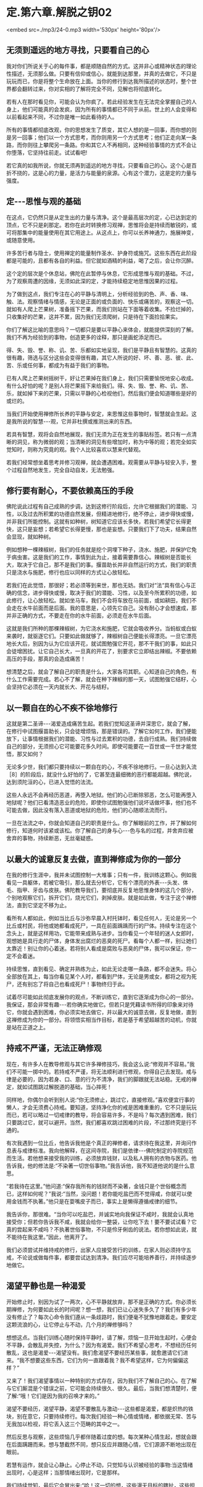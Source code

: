 * 定.第六章.解脱之钥02

<embed src=./mp3/24-0.mp3 width='530px' height='80px'/>

** 无须到遥远的地方寻找，只要看自己的心

我对你们所说关于心的每件事，都是顺随自然的方式。这并非心或精神状态的理论性描述，无须那么做。只要有信仰或信心，就能到达那里，并真的去做它，不只是玩玩而已，你是将整个生命放在上面。当你的修行到达我所描述的状态时，整个世界都会翻转过来，你对实相的了解将完全不同，见解也将彻底转化。

若有人在那时看见你，可能会认为你疯了。若此经验发生在无法完全掌握自己的人身上，他们可能真的会发疯，因为所有的事情都已不同于从前。世上的人会变得和以前看起来不同，不过你是唯一如此看待的人。

 所有的事情都彻底改观，你的思想发生了质变，其它人想的是一回事，而你想的则是另一回事；他们以一个方式思考，而你则用另一个方式思考；他们正走向某一条路，而你则往上攀爬另一条路。你和其它人不再相同，这种经验事情的方式不会让你堕落，它坚持往前走。试试看吧!

若它真的如我所说，你就无须再到遥远的地方寻找，只要看自己的心。这个心是百折不挠的，这是心的力量，是活力与能量的泉源。心有这个潜力，这是定的力量与强度。

** 定-﻿-﻿-思惟与观的基础

在这点，它仍然只是从定生出的力量与清净。这个是最高层次的定，心已达到定的顶点，它不只是刹那定。若你在此时转换修习观禅，思惟将会是持续而敏锐的，或可将那集中的能量使用在其它用途上。从这点上，你可以长养神通力，施展神变，或随意使用。

许多苦行者与隐士，使用禅定的能量制作圣水、护身符或施咒。这些东西在此阶段都是可能的，且都有各自的利益。但它就如酒精的利益，喝了之后，会让你沉醉。

这个定的层次是个休息站，佛陀在此暂停与休息，它形成思惟与观的基础。不过，为了观察周遭的因缘，无须如此深的定，才能持续稳定地思惟因果的过程。

为了做到这点，我们专注在心的平静与清明上，分析经验到的色、声、香、味、触、法。观察情绪与情感，无论是正面的或负面的、快乐或痛苦的，观察这一切。就如有人爬上芒果树，准备摇下芒果，而我们则站在下面等着收集。不捡烂掉的，只收集好的芒果，这并不累，因为我们无须爬树，只是待在下面捡拾果实。

你们了解这比喻的意思吗？一切都只是要以平静心来体会，就能提供深刻的了解。我们不再为经验到的事物，创造更多的诠释，那只是画蛇添足而已。

得、失、毁、誉、称、讥、苦、乐都如实地呈现，我们是平静且有智慧的。这真的很有趣，筛选与区分这些会变得很有趣，其它人所说的好、坏、善、恶、彼、此、苦、乐或任何事，都成为有益于我们的事物。

已有人爬上芒果树摇树干，好让芒果掉在我们身上，我们只需要愉悦地安心收成。有什么好怕的呢？是别人将芒果摇下来给我们。得、失、毁、誉、称、讥、苦、乐，就如掉下来的芒果，只需以平静的心检视他们，然后我们便会知道哪些是好的或烂的。

当我们开始使用禅修所长养的平静与安定，来思惟这些事物时，智慧就会生起。这是我所说的智慧-﻿-﻿-观，它并非杜撰或推测出来的东西。

若具有智慧，观将会自然地展现，我们无须为正在发生的事贴标签。若只有一点清晰的洞见，称为微弱的观；当清晰的洞见有些增加时，称为中等的观；若完全如实觉知时，则称为究竟的观。我个人比较喜欢以慧来代替观。

若我们经常想坐着思考并修习观禅，就会遭遇困难。观需要从平静与轻安入手，整个过程自然地发生，完全自动自发，无法勉强。

** 修行要有耐心，不要依赖高压的手段

佛陀说此过程有自己成熟的步调，达到这修行阶段后，允许它根据我们的潜能、习性，以及过去所积累的功德自然发展，但精进地修行，绝不停止，进步得快或慢，并非我们所能控制。这就有如种树，树知道它应该长多快，若我们希望它长得更快，这只是妄想；若希望它长得更慢，那也是妄想。只要我们下了功夫，结果自然会显现，就如种树。

例如想种一棵辣椒树，我们的任务就是挖个洞埋下种子，浇水、施肥，并保护它免于病虫害。这是我们的工作，事情到此为止，接着需要靠信心。辣椒树是否能长大，取决于它自己，那不是我们的事。揠苗助长并非自然运行的方式，我们的职责只是浇水与施肥，修行也应以同样的方式让心放轻松。

若我们在此觉悟，那很好；若必须等到来世，那也无妨。我们对“法“具有信心与正确的信念，进步得快或慢，取决于我们的潜能、习性，以及至今所累积的功德，如此修行，让心放轻松。就如坐马车，我们不会将车放在马前面，或如耕田，我们不会走在水牛前面而是后面。我的意思是，心领先它自己。没有耐心才会想速成，那并非正确的方式，不要走在你的水牛前面，必须走在水牛后面。

这就是我们所种的那棵辣椒树，为它浇水和施肥，它就会吸收养分。当蚂蚁或白蚁来袭时，就驱逐它们。只要如此做就够了，辣椒树自己便能长得漂亮。一旦它漂亮地长大后，别因为认为它应该开花，就试图勉强它开花，那不干我们的事，如此只会徒增困扰。让它自己长大，一旦真的开花了，别要求它立即结出辣椒。不要依赖高压的手段，那真的会造成痛苦！

想清楚之后，就会了解自己的职责是什么，大家各司其职。心知道自己的角色，有什么工作需要完成。若心不了解，就会在种下辣椒的那一天，试图勉强它结籽，心会坚持它必须在一天内就长大、开花与结籽。

** 以一颗自在的心不疾不徐地修行

这就是第二圣谛-﻿-﻿-渴爱造成痛苦生起。若我们觉知这圣谛并深思它，就会了解，在修行中试图揠苗助长，只会徒增烦恼，那是错误的。了解它如何工作，我们便能放下，让事情根据我们的潜能、习性与过去累积的功德，去自行成熟。我们持续做自己的部分，无须担心它可能要花多久时间。即使可能要花一百世或一千世才能觉悟，那又如何？

无论多少世，我们都只要持续以一颗自在的心，不疾不徐地修行。一旦心达到入流［8］的阶段后，就没什么好怕的了，它甚至连最细微的恶行都能超越。佛陀说，达到须陀洹的心，已进入觉悟的法流。

这些人永远不会再经历恶道，再堕入地狱。他们的心已断除邪恶，怎么可能再堕入地狱呢？他们已看清造恶业的危险，即使你试图勉强他们说坏话做坏事，他们也不可能去做，因此没有落入恶道或地狱的危险，他们的心随顺法流而行。

一旦在法流之中，你就会知道自己的职责是什么。你了解眼前的工作，并了解如何修行，知道何时该紧或该松。你了解自己的身与心-﻿-﻿-色与名的过程，并舍弃应被舍弃的事物，持续断恶，无丝毫疑惑。

[[./img/24-2.jpeg]]

** 以最大的诚意反复去做，直到禅修成为你的一部分

在我的修行生涯中，我并未试图控制一大堆事；只有一件，我训练这颗心。例如我看见一具躯体，若被它吸引，那么就去分析它，它有个漂亮的外表-﻿-﻿-头发、体毛、指甲、牙齿与皮肤。佛陀教导我们，要彻底并反复地思惟身体的这几个部分，个别地观察它们，拆开它们，烧光它们，剥掉皮肤。就是如此做，专注于这个禅修法，直到它坚定不移为止。

看所有人都如此，例如当比丘与沙弥早晨入村托钵时，看见任何人，无论是另一个比丘或村民，将他或她都看成死尸，一具在前面踽踽而行的尸体。持续专注在这个念头上，就是这样用功，它能带来成熟与进步。当你看见一个年轻的迷人女郎时，观想她是具行走的尸体，身体发出腐烂的恶臭的死尸。看每个人都一样，别让她们太靠近！别让你的心着迷。若将别人看成是腐败与恶臭的尸体，我可以保证，你一定不会着迷。

持续思惟，直到看见、确定并熟练为止，如此无论走哪一条路，都不会迷失。将心全部放在其上，每当你看见某个人时，都看到尸体，无论是男或女，都将之视为死尸，还有别忘了将自己也看成死尸！事物终归于此。

试着尽可能如此彻底发展你的观点，不断训练它，直到它逐渐成为你心的一部分。我保证，那会非常有趣-﻿-﻿-若你确实地做它。但若只是凭藉读书所得的印象来对待它，你就会遇到困难，你必须实地去做它，并以最大的诚意去做，反复地做，直到这禅修成为你的一部分。将领悟实相当作目标，若是基于希望超越苦的动机，你就是站在正道之上。

** 持戒不严谨，无法正确修观

现在，有许多人在教导修观与其它许多禅修技巧，我会这么说:“修观并不容易。”我们不可能一掷中的。若持戒不严谨，将无法顺利进行修观，你得自己去发现。戒与律是必要的，因为若身、口、意的行为不清净，我们的脚跟就无法站稳。无戒的禅定，就如试图跳过解脱道的基础，当心摔死！

同样地，你偶尔会听到别人说:“你无须修止，跳过它，直接修观。”喜欢便宜行事的懒人，才会无须费心持戒。要知道，坚持净化你的戒是困难重重的，它不只是玩玩而已，若可以略过一切戒律的教导，将会容易许多，不是吗？每次遇到困难，我们只要跳过它，就可以避开。当然，我们都喜欢跳过困难的片段，不过那终究是行不通的。

有次我遇到一位比丘，他告诉我他是个真正的禅修者，请求待在我这里，并询问作息表与戒律标准。我向他解释，在这间寺院，我们是依律-﻿-﻿-佛陀制定的寺院规范而生活。若他想来接受我的训练，必须放弃钱财，以及私人拥有的衣物与医药。他告诉我，他的修法是:“不染著一切世俗事物。”我告诉他，我不知道他说的是什么意思。

“若我待在这里。”他问道:“保存我所有的钱财而不染著，金钱只是个世俗概念而已，这样如何呢？”我说:“当然，没问题！若你能吃盐巴而不觉得咸，你就可以使用金钱而不执著。”他只是在耍嘴皮子而已，事实上是懒得遵循戒律的细节。

我告诉你，那很难。“当你可以吃盐巴，并诚实地向我保证不咸时，我就会认真地接受你；但若你告诉我不咸，我就会给你一整袋，让你吃下去！要不要试试看？它真的尝起来不咸吗？不执著世俗事物，不只是伶牙俐齿的说法。若你想如此说，就不能待在我这里。”因此，他离开了。

我们必须尝试并维持戒的修行，出家人应接受苦行的训练，在家人则必须持守五戒，不论说或做每件事，都要尝试达到清净。我们应尽可能培养善行，并持续逐步地做它。 

** 渴望平静也是一种渴爱

开始修止时，别因为试了一两次，心不平静就放弃，那不是正确的方式。你必须长期禅修，为何要如此长的时间呢？想一想，我们已让心迷失多久了？我们有多少年没有修止了？每次心命令我们遵从一条歧路时，我们便毫不犹豫地跟着走。要安定这颗流浪的心，让它停止与不动，几个月的禅修够吗？   

想想这点。当我们训练心随时保持平静时，请了解，烦恼一旦开始生起时，心便会不平静，会散乱并失控，为什么？因为有渴爱。我们不希望心思考，不想经历任何散乱，这也是渴爱-﻿-﻿-渴望没有。我们愈渴望不要经历某些事，就愈邀请它们进来。“我不想要这些东西，它们为何一直跟着我？我不希望这样，它为何偏偏这样？”

又来了！我们渴望事情以一种特别的方式存在，因为我们不了解自己的心。在了解与它们厮混是个错误之前，它可能会持续很久、很久。最后，当我们想清楚时，便了解:“哦！它们是因为我的召唤才来的。”

渴望不要经历，渴望平静，渴望不要散乱与激动-﻿-﻿-这些都是渴爱，都是炽热的铁块，别在意它，只要持续修行。每次我们经验一种心情或情绪，都依据无常、苦与无我加以检视，将它丢入这三个范畴的其中之一。

然后反思与观察，这些烦恼几乎都伴随着过度的想。每次某种心情生起，想就会跟在后面蹒跚而来。想与慧截然不同，想只反应并跟随心情，它们源源不断地出现在眼前。

若慧有运作，就会让心静止。心停止不动，只觉知与认识被经验的事物:当这情绪出现时，心是这样；当那情绪出现时，它是那样。

我们持续觉知，最后它会冒出来:“哈！这一切的想，这些漫无目标的瞎扯，这些担忧与判断，都没有实质意义，都是无常、苦与无我的。”把它丢入这三个范畴的其中之一，平息骚动，从根斩断它。之后，当我们坐禅时，他还会再跑出来，密切注意它，盯着它看。

** 无论心走向何方，都密切注意它

就如养水牛，你有农夫、一些稻作与水牛。水牛想吃稻作，稻作是水牛喜欢吃的事物，对吗？你的心如水牛，烦恼如稻作，觉知者则是农夫。修行佛法就像这样，没有差别，拿它来和自己做比较。照顾水牛时，你如何做？你会放开它，让它自由闲逛，但一直密切注意它，若它离稻作太近，你便发出叫声，水牛听到后就会回头。不能放纵水牛不管，若它冥顽不灵，不听警告，你就得拿根棍子狠狠地打它的背部，它就不敢再靠近稻作。千万别睡着了，你若躺下来打盹，稻作就会成为牛的食物。修行也是如此，注意看心，“觉知者”会照顾心。

“注意看自己内心的那些人，将能脱离魔王的陷阱。”不过，这觉性也是心，那么是谁在观察心呢？这念头让你非常困惑。心是一回事，觉知者是另一回事，但觉知者是源自同样这个心。所谓觉知内心是指什么意思？它遭遇心情与情绪时是怎么一回事呢？没有任何烦恼又是怎么一回事？能觉知这些事的就是觉知者。

觉知者敏锐地跟着心，智慧就从这觉知出生。心是思考与陷入情绪纠缠者，一个接一个-﻿-﻿-就如水牛。无论它走向何方，都密切注意它，它怎么可能乱来？若它走向稻作，你便发出叫声；若它不听，就拿起棍子大步走向它，狠狠一击！你就是如此教训渴爱。

训练心也是如此，没有差别。心经验某种情绪并执着它，“觉知者“就要负责教导它。检视心情，看它是好的或坏的，然后向心解释因果、缘起。当它再次执着某样东西是可爱时，觉知者必须再次教导心，向它解释因果，直到心能放开它为止，这将为心带来平静。

一旦心发现，任何执著本质上都是痛苦的，它就会停止。心不会再受到那些东西的干扰，因为它一直都受到严厉的鞭策。坚定地阻断心中的渴爱，挑战它的根本，直到教导贯彻内心为止。你就是这样训练自己的心。

[[./img/24-3.jpeg]]

** 一切圣者都是亲自觉知实相

从我退隐到森林中禅修开始，一直都如此修行，我训练弟子时，也要求他们如此修行。因为我希望他们看见实相，在心无杂念的情况下看见，而非只是阅读经典。当解脱发生时，你清楚知道；若解脱尚未发生，则思惟事情的前因是如何地导致后果。持续思惟直到知道，并彻底了解。

一旦它被智慧洞穿，它自己便会消失。当有东西挡在前面并卡住时，观察它，别放弃，直到放开对它的执著为止。就在这里反复观察，我个人就是这样训练自己，因为佛陀说你必须亲自觉知。一切圣者都是亲自觉知实相的，你必须往内心深处去发现它，自行觉知。

若相信自己，对觉知的内容有信心，则无论别人称赞或批评你，你都会感到很轻松。不论别人怎么说，你都很自在。为什么？因为你觉知自己。若有人对你歌功颂德，但其实你并没有那么好，你真的会相信他们吗？当然不会，你只是继续修行。若有人对自己觉知的内容缺乏信心，当受到称赞时，他便会很快地相信，认知会因而遭到扭曲。

同样地，当别人批评你时，反省并检视自己，“不！他们所说不是真的，这指控是错误的，我并非那样，他们的指控无法成立。”果真如此，有需要对他们生气吗？他们的话根本就不是真的。

不过，若我们确实如他们所指控的犯了错，则批评就是正确的。果真如此，你有需要对他们生气吗？当你能如此思惟时，就可无往而不自得。没什么事是错的，每件事都是法，我就是这样修行的。 

** 心只是烦恼的帮佣，不要相信它

这是最直截了当的道路，你可以和我争辩法的要点，但我不会参与。我不会还嘴，只会提供一些想法供你思考。请了解佛陀的教导:放下一切，以正念、正知放下。若没有正念、正知，则放下就和乳牛与水牛不分一样。若你未将心放进去，就没有正确地放下。

你放下，是因你了解世间的真相，这才是不执著。佛陀说，在修行开始的阶段必须很用功，彻底地开发，并执著很多东西:执著佛、执着法、执着僧，坚定与深入地执著。那就是佛陀所说，以诚心与耐心执著，并紧紧地握住。

在我自己的寻找过程中，我几乎试过所有可能的思惟方式。我为“法“献出生命，因为我对觉悟实相与到达那里的道路有信心。这些事情确实存在，就如佛陀所说，但要了解她们需要修行-﻿-﻿-正确地修行。你要将自己逼到极限，训练、省察与从根本转变，这些都需要勇气。

你应该如何做？训练这颗心。脑袋里的想法叫我们往一个方向，而佛陀则告诉我们往另一个。为何需要训练？因为心整个被烦恼层层包覆，未受训练的心就是如此。它是不可信赖的，别相信它。它是不善的，我们如何能相信不清净的心呢？

因此，佛陀警告我们，别将信任放在染污心上。一开始，心是烦恼的帮佣，但当它们混在一起久了之后，心就会整个变成烦恼本身。所以佛陀教导我们，不要相信心。

** 中道就是放下快乐与痛苦

若我们好好检视自己的出家戒，就会了解整件事都和训练心有关。每当我们训练心时，都会烦躁不安，当心烦躁不安时，我们便开始思惟:“天啊！这个修行太难了！它是不可能的。”

但佛陀并不这么想。他认为当训练引起烦恼时，那就表示我们走对路了，但我们不作是想，以为那是代表错误的信号，就是这误解让修行显得如此艰巨。开始时，我们感到烦躁不安，因此认为走错路了。每个人都只想要好的感觉，而不太关心它是否正确。

当违逆烦恼并挑战渴爱时，当然会感到痛苦，我们激动、沮丧、困惑，然后放弃，自认为走错了路。不过，佛陀却说我们是对的，我们正在对抗烦恼，是它们在烦躁不安，但我们却以为是自己在烦躁不安。

佛陀说，是烦恼在激昂或沮丧，每个人都相同，这正是为何修行如此重要的原因。人们因看不清事情而失去中道，落入纵欲与苦行的两端之中。一方面，喜欢放纵贪欲，为所欲为，想舒适地坐着，又喜欢舒适地躺着伸懒腰，无论做什么都只求舒适，这就是我所说的纵欲-﻿-﻿-贪著好的感觉。在这放纵的情况下，修行怎么可能进步呢？

另一方面，若欲乐与舒适的感觉不在，我们就会不安，而为此沮丧、愤怒与痛苦，这是失去中道而落入苦行的一端。这并非平静与安定之道，佛陀警告我们，不可落入纵欲与苦行的任何一端。

经验快乐时，只要清楚觉知它即可；经验愤怒、瞋恚与不安时，则要了解自己并未遵从佛陀的脚步。那不是追求平静者的道路，而是一般人的道路。内心平静的比丘不会走上那些路，他笔直地走在中道上，左右两边深谷分别是纵欲与苦行。这才是正确的修行。

若你想接受出家的训练，就必须走在这条中道上，不落入苦、乐两端，放下它们。但感觉上，它们好像在一旁伺机侵袭我们。开始时它们从一边踢，“哎哟”，然后，从另一边，“哎哟”。我们就好像木钟里的钟锤，在两端之间来回摆荡。中道，就是放下痛苦与快乐，这才是正确地修行。当渴爱袭击我们，而我们不去满足它时，就会感到痛苦。

-----
*注释*:

［8］入流（须陀洹）:是指断除身见、疑、戒禁取三种烦恼，而进入智者之流者，是圣者的最初阶段者。成为此圣者之后，就不再堕入地狱、恶鬼、畜牲，至多生于欲界七次，其后必定得正觉而般涅盘。


